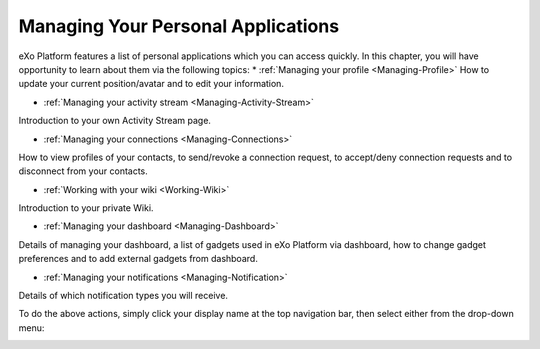 .. _PersonalApplications:

################################################
Managing Your Personal Applications
################################################

eXo Platform features a list of personal applications which you can access quickly. In this chapter, you will have opportunity to learn about them via the following topics:
* :ref:`Managing your profile <Managing-Profile>`
How to update your current position/avatar and to edit your information.

* :ref:`Managing your activity stream <Managing-Activity-Stream>`
Introduction to your own Activity Stream page.

* :ref:`Managing your connections <Managing-Connections>`
How to view profiles of your contacts, to send/revoke a connection request, to accept/deny connection requests and to disconnect from your contacts.

* :ref:`Working with your wiki <Working-Wiki>`
Introduction to your private Wiki.

* :ref:`Managing your dashboard <Managing-Dashboard>`
Details of managing your dashboard, a list of gadgets used in eXo Platform via dashboard, how to change gadget preferences and to add external gadgets from dashboard.

* :ref:`Managing your notifications <Managing-Notification>`
Details of which notification types you will receive.

To do the above actions, simply click your display name at the top navigation bar, then select either from the drop-down menu:
|image0|


|image0|

.. |image0| image:: images/platform/personal_applications_menu.png
